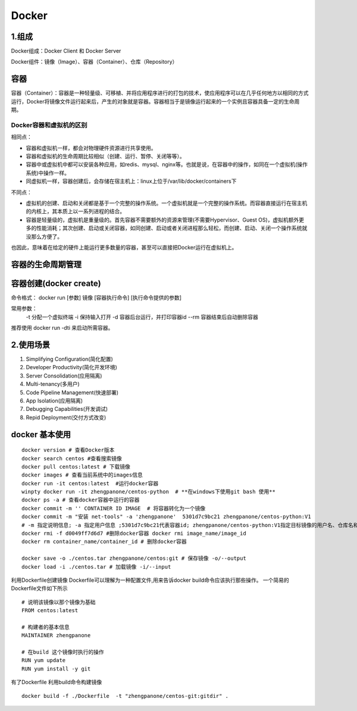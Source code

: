 ========================================
Docker
========================================

1.组成
=================

Docker组成：Docker Client 和 Docker Server

Docker组件：镜像（Image）、容器（Container）、仓库（Repository）


容器
============================

容器（Container）：容器是一种轻量级、可移植、并将应用程序进行的打包的技术，使应用程序可以在几乎任何地方以相同的方式运行，Docker将镜像文件运行起来后，产生的对象就是容器。容器相当于是镜像运行起来的一个实例且容器具备一定的生命周期。

Docker容器和虚拟机的区别
>>>>>>>>>>>>>>>>>>>>>>>>>>>>>>>>>>>>>>

相同点：

- 容器和虚拟机一样，都会对物理硬件资源进行共享使用。
- 容器和虚拟机的生命周期比较相似（创建、运行、暂停、关闭等等）。
- 容器中或虚拟机中都可以安装各种应用，如redis、mysql、nginx等。也就是说，在容器中的操作，如同在一个虚拟机(操作系统)中操作一样。
- 同虚拟机一样，容器创建后，会存储在宿主机上：linux上位于/var/lib/docker/containers下

不同点：

- 虚拟机的创建、启动和关闭都是基于一个完整的操作系统。一个虚拟机就是一个完整的操作系统。而容器直接运行在宿主机的内核上，其本质上以一系列进程的结合。
- 容器是轻量级的，虚拟机是重量级的。首先容器不需要额外的资源来管理(不需要Hypervisor、Guest OS)，虚拟机额外更多的性能消耗；其次创建、启动或关闭容器，如同创建、启动或者关闭进程那么轻松，而创建、启动、关闭一个操作系统就没那么方便了。

也因此，意味着在给定的硬件上能运行更多数量的容器，甚至可以直接把Docker运行在虚拟机上。

容器的生命周期管理
======================================

|image1|


容器创建(docker create)
=================================

命令格式：
docker run [参数] 镜像 [容器执行命令] [执行命令提供的参数]

常用参数：
 -t 分配一个虚拟终端
 -i 保持输入打开
 -d 容器后台运行，并打印容器id
 --rm 容器结束后自动删除容器


推荐使用 docker run -dti 来启动所需容器。

2.使用场景
=========================

1. Simplifying Configuration(简化配置)
#. Developer Productivity(简化开发环境)
#. Server Consolidation(应用隔离)
#. Multi-tenancy(多用户)
#. Code Pipeline Management(快速部署)
#. App Isolation(应用隔离)
#. Debugging Capabilities(开发调试)
#. Repid Deployment(交付方式改变)


docker 基本使用
==============================

::

 docker version # 查看Docker版本
 docker search centos #查看搜索镜像
 docker pull centos:latest # 下载镜像
 docker images # 查看当前系统中的images信息
 docker run -it centos:latest  #运行docker容器
 winpty docker run -it zhengpanone/centos-python  # **在windows下使用git bash 使用**
 docker ps -a # 查看docker容器中运行的容器
 docker commit -m '' CONTAINER ID IMAGE  # 将容器转化为一个镜像
 docker commit -m "安装 net-tools" -a 'zhengpanone'  5301d7c9bc21 zhengpanone/centos-python:V1
 # -m 指定说明信息; -a 指定用户信息 ;5301d7c9bc21代表容器id; zhengpanone/centos-python:V1指定目标镜像的用户名、仓库名和tag信息
 docker rmi -f d0049ff7d6d7 #删除docker容器 docker rmi image_name/image_id
 docker rm container_name/container_id # 删除docker容器

 docker save -o ./centos.tar zhengpanone/centos:git # 保存镜像 -o/--output
 docker load -i ./centos.tar # 加载镜像 -i/--input 


利用Dockerfile创建镜像
Dockerfile可以理解为一种配置文件,用来告诉docker build命令应该执行那些操作。
一个简易的Dockerfile文件如下所示

::

 # 说明该镜像以那个镜像为基础
 FROM centos:latest 

 # 构建者的基本信息
 MAINTAINER zhengpanone 

 # 在build 这个镜像时执行的操作
 RUN yum update
 RUN yum install -y git

有了Dockerfile 利用build命令构建镜像

::
 
 docker build -f ./Dockerfile  -t "zhengpanone/centos-git:gitdir" .






.. |image1| image:: ./image/640.webp